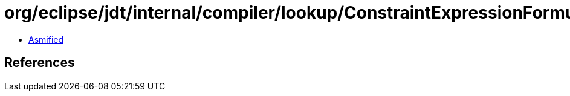 = org/eclipse/jdt/internal/compiler/lookup/ConstraintExpressionFormula.class

 - link:ConstraintExpressionFormula-asmified.java[Asmified]

== References


